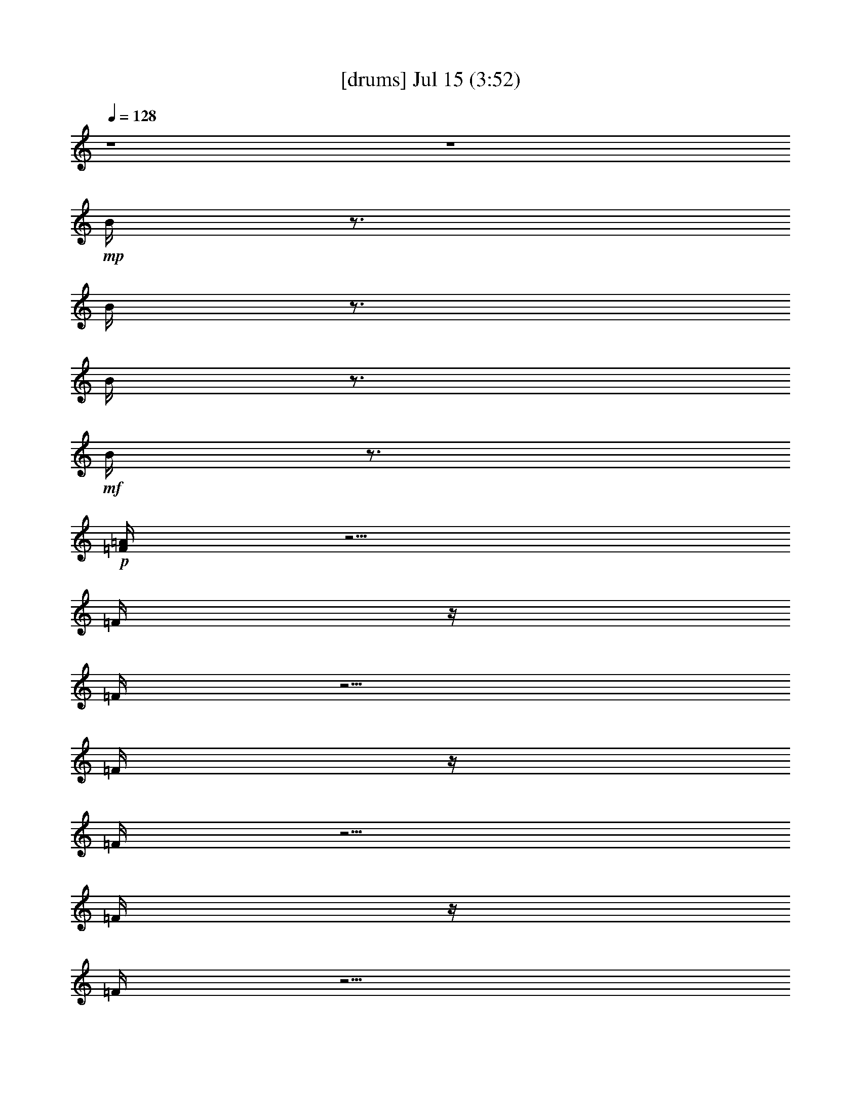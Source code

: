 %  
%  conversion by gongster54
%  http://fefeconv.mirar.org/?filter_user=gongster54&view=all
%  15 Jul 18:28
%  using Firefern's ABC converter
%  
%  Artist: 
%  Mood: unknown
%  
%  Playing multipart files:
%    /play <filename> <part> sync
%  example:
%  pippin does:  /play weargreen 2 sync
%  samwise does: /play weargreen 3 sync
%  pippin does:  /playstart
%  
%  If you want to play a solo piece, skip the sync and it will start without /playstart.
%  
%  
%  Recommended solo or ensemble configurations (instrument/file):
%  

X:1
T:  [drums] Jul 15 (3:52)
Z: Transcribed by Firefern's ABC sequencer
%  Transcribed for Lord of the Rings Online playing
%  Transpose: 0 (0 octaves)
%  Tempo factor: 100%
L: 1/4
K: C
Q: 1/4=128
z4 z4
+mp+ B/4
z3/4
B/4
z3/4
B/4
z3/4
+mf+ B/4
z3/4
+p+ [=F/4=A/4]
z5/4
=F/4
z/4
=F/4
z5/4
=F/4
z/4
=F/4
z5/4
=F/4
z/4
=F/4
z5/4
=F/4
z/4
=F/4
z5/4
=F/4
z/4
=F/4
z5/4
=F/4
z/4
=F/4
z5/4
=F/4
z/4
=F/4
z5/4
=F/4
z/4
[=F/4=A/4]
z5/4
=F/4
z/4
=F/4
z5/4
=F/4
z/4
=F/4
z5/4
=F/4
z/4
=F/4
z5/4
=F/4
z/4
=F/4
z5/4
=F/4
z/4
=F/4
z5/4
=F/4
z/4
=F/4
z5/4
=F/4
z/4
=F/4
z5/4
=F/4
z/4
+f+ [^c/4-=A/4]
^c/4
z/2
+ff+ =F/4
z/4
^c/4
z5/4
=F/4
z3/4
+f+ ^c/4
z3/4
+ff+ =F/4
z/4
^c/4
z5/4
=F/4
z3/4
+fff+ ^c/4
z3/4
=F/4
z/4
+f+ ^c/4
z5/4
+fff+ =F/4
z3/4
+ff+ ^c/4
z3/4
=F/4
z/4
^c/4
z5/4
=F/4
z/4
+f+ ^c/4
z/4
+ff+ ^c/4
z3/4
=F/4
z/4
^c/4
z5/4
=F/4
z/4
+f+ ^c/4
z/4
+ff+ ^c/4
z3/4
=F/4
z/4
^c/4
z5/4
+fff+ =F/4
z/4
+f+ ^c/4
z/4
+fff+ ^c/4
z3/4
+ff+ =F/4
z7/4
+fff+ =F/4
z7/4
=F/4
z11/4
+f+ [^c/4B/4=A/4]
z/4
+p+ B/4
z/4
+ff+ [=F/4B/4]
z/4
[^c/4B/4]
z/4
+mp+ B/4
z/4
B/4
z/4
+ff+ [=F/4B/4]
z/4
+mp+ [^c/4B/4]
z/4
+f+ [^c/4B/4]
z/4
+mp+ B/4
z/4
+fff+ [=F/4B/4]
z/4
+ff+ [^c/4B/4]
z/4
+p+ B/4
z/4
+mp+ B/4
z/4
+ff+ [=F/4B/4]
z/4
+p+ B/4
z/4
+ff+ [^c/4B/4]
z/4
+mp+ B/4
z/4
+ff+ [=F/4B/4]
z/4
+f+ [^c/4B/4]
z/4
+p+ B/4
z/4
+mp+ B/4
z/4
+ff+ [=F/4B/4]
z/4
+mf+ [^c/4B/4]
z/4
+f+ [^c/4B/4]
z/4
+mp+ B/4
z/4
+ff+ [=F/4B/4]
z/4
[^c/4B/4]
z/4
+mp+ B/4
z/4
+mf+ B/4
z/4
+fff+ [=F/4B/4]
z3/4
+ff+ [^c/4-B/4]
^c/4
+mf+ B/4
z/4
+ff+ [=F/4B/4]
z/4
[^c/4B/4]
z/4
+p+ B/4
z/4
+mp+ B/4
z/4
+ff+ [=F/4B/4]
z/4
+mf+ [^c/4B/4]
z/4
+f+ [^c/4B/4]
z/4
+mp+ B/4
z/4
+fff+ [=F/4B/4]
z/4
+ff+ [^c/4B/4]
z/4
+mp+ B/4
z/4
B/4
z/4
+ff+ [=F/4B/4]
z/4
+f+ [^c/4B/4]
z4 z15/4
+mp+ ^c/4
z/4
+ff+ [^c/4=A/4]
z3/4
+fff+ =F/4
z/4
+ff+ ^c/4
z5/4
+fff+ =F/4
z/4
+mp+ ^c/4
z/4
+ff+ ^c/4
z3/4
=F/4
z/4
^c/4
z5/4
+fff+ =F/4
z3/4
+ff+ ^c/4
z3/4
+fff+ =F/4
z/4
+ff+ ^c/4
z5/4
+fff+ =F/4
z/4
+mp+ ^c/4
z/4
+ff+ ^c/4
z3/4
+fff+ =F/4
z/4
+ff+ ^c/4
z5/4
+fff+ =F/4
z3/4
+ff+ ^c/4
z3/4
=F/4
z/4
^c/4
z5/4
+fff+ =F/4
z/4
+mf+ ^c/4
z/4
+fff+ ^c/4
z3/4
=F/4
z/4
+ff+ ^c/4
z5/4
+fff+ =F/4
z/4
+mf+ ^c/4
z/4
+fff+ ^c/4
z3/4
=F/4
z/4
^c/4
z5/4
=F/4
z/4
+f+ ^c/4
z/4
+ff+ ^c/4
z15/4
[^c/4B/4=A/4]
z/4
+p+ B/4
z/4
+ff+ [=F/4B/4]
z/4
[^c/4B/4]
z/4
+mp+ B/4
z/4
B/4
z/4
+ff+ [=F/4B/4]
z/4
+mp+ B/4
z/4
+f+ [^c/4B/4]
z/4
+p+ B/4
z/4
+fff+ [=F/4B/4]
z/4
+ff+ [^c/4B/4]
z/4
+mp+ B/4
z/4
B/4
z/4
+ff+ [=F/4B/4]
z/4
+mf+ [^c/4B/4]
z/4
+ff+ [^c/4B/4]
z/4
+mp+ B/4
z/4
+ff+ [=F/4B/4]
z/4
[^c/4B/4]
z/4
+mp+ B/4
z/4
B/4
z/4
+fff+ [=F/4B/4]
z/4
+p+ B/4
z/4
+f+ [^c/4B/4]
z/4
+mp+ B/4
z/4
+ff+ [=F/4B/4]
z/4
[^c/4B/4]
z/4
+mp+ B/4
z3/4
+ff+ [=F/4B/4]
z/4
^c/4
z/4
[^c/4B/4]
z/4
+mp+ B/4
z/4
+ff+ [=F/4B/4]
z/4
[^c/4B/4]
z/4
+p+ B/4
z/4
+mp+ B/4
z/4
+fff+ [=F/4B/4]
z/4
+f+ [^c/4B/4]
z/4
[^c/4B/4]
z/4
+p+ B/4
z/4
+ff+ [=F/4B/4]
z/4
[^c/4B/4]
z/4
+mp+ B/4
z/4
B/4
z/4
+fff+ [=F/4B/4]
z/4
+p+ B/4
z/4
+ff+ [^c/4B/4]
z/4
+mp+ B/4
z/4
+ff+ [=F/4B/4]
z/4
+fff+ [^c/4B/4]
z/4
+mp+ B/4
z/4
+p+ B/4
z/4
+ff+ [=F/4B/4]
z/4
[^c/4B/4]
z/4
[=F/4B/4]
z3/4
+fff+ [=F/4B/4]
z/4
+p+ =F/4
+mp+ =F/4
+mf+ =F/4
z/4
=F/4
z/2
+fff+ =F/4
z/2
+f+ [^c/4-=A/4]
^c/4
z/2
+ff+ =F/4
z/4
^c/4
z5/4
=F/4
z3/4
+f+ ^c/4
z3/4
+ff+ =F/4
z/4
^c/4
z5/4
=F/4
z3/4
+fff+ ^c/4
z3/4
=F/4
z/4
+f+ ^c/4
z5/4
+fff+ =F/4
z3/4
+ff+ ^c/4
z3/4
=F/4
z/4
^c/4
z5/4
=F/4
z/4
+f+ ^c/4
z/4
+ff+ ^c/4
z3/4
=F/4
z/4
^c/4
z5/4
=F/4
z/4
+f+ ^c/4
z/4
+ff+ ^c/4
z3/4
=F/4
z/4
^c/4
z5/4
+fff+ =F/4
z/4
+f+ ^c/4
z/4
+fff+ ^c/4
z3/4
+ff+ =F/4
z7/4
+fff+ =F/4
z7/4
=F/4
z11/4
+f+ [^c/4B/4=A/4]
z/4
+p+ B/4
z/4
+ff+ [=F/4B/4]
z/4
[^c/4B/4]
z/4
+mp+ B/4
z/4
B/4
z/4
+ff+ [=F/4B/4]
z/4
+mp+ [^c/4B/4]
z/4
+f+ [^c/4B/4]
z/4
+mp+ B/4
z/4
+fff+ [=F/4B/4]
z/4
+ff+ [^c/4B/4]
z/4
+p+ B/4
z/4
+mp+ B/4
z/4
+ff+ [=F/4B/4]
z/4
+p+ B/4
z/4
+ff+ [^c/4B/4]
z/4
+mp+ B/4
z/4
+ff+ [=F/4B/4]
z/4
+f+ [^c/4B/4]
z/4
+p+ B/4
z/4
+mp+ B/4
z/4
+ff+ [=F/4B/4]
z/4
+mf+ [^c/4B/4]
z/4
+f+ [^c/4B/4]
z/4
+mp+ B/4
z/4
+ff+ [=F/4B/4]
z/4
[^c/4B/4]
z/4
+mp+ B/4
z/4
+mf+ B/4
z/4
+fff+ [=F/4B/4]
z3/4
+ff+ [^c/4-B/4]
^c/4
+mf+ B/4
z/4
+ff+ [=F/4B/4]
z/4
[^c/4B/4]
z/4
+p+ B/4
z/4
+mp+ B/4
z/4
+ff+ [=F/4B/4]
z/4
+mf+ [^c/4B/4]
z/4
+f+ [^c/4B/4]
z/4
+mp+ B/4
z/4
+fff+ [=F/4B/4]
z/4
+ff+ [^c/4B/4]
z/4
+mp+ B/4
z/4
B/4
z/4
+ff+ [=F/4B/4]
z/4
+f+ [^c/4B/4]
z4 z15/4
+mp+ ^c/4
z/4
+ff+ [^c/4=A/4]
z3/4
+fff+ =F/4
z/4
+ff+ ^c/4
z5/4
+fff+ =F/4
z/4
+mp+ ^c/4
z/4
+ff+ ^c/4
z3/4
=F/4
z/4
^c/4
z5/4
+fff+ =F/4
z3/4
+ff+ ^c/4
z3/4
+fff+ =F/4
z/4
+ff+ ^c/4
z5/4
+fff+ =F/4
z/4
+mp+ ^c/4
z/4
+ff+ ^c/4
z3/4
+fff+ =F/4
z/4
+ff+ ^c/4
z5/4
+fff+ =F/4
z3/4
+ff+ ^c/4
z3/4
=F/4
z/4
^c/4
z5/4
+fff+ =F/4
z/4
+mf+ ^c/4
z/4
+fff+ ^c/4
z3/4
=F/4
z/4
+ff+ ^c/4
z5/4
+fff+ =F/4
z/4
+mf+ ^c/4
z/4
+fff+ ^c/4
z3/4
=F/4
z/4
^c/4
z5/4
=F/4
z/4
+f+ ^c/4
z/4
+ff+ ^c/4
z15/4
[^c/4B/4=A/4]
z/4
+p+ B/4
z/4
+ff+ [=F/4B/4]
z/4
[^c/4B/4]
z/4
+mp+ B/4
z/4
B/4
z/4
+ff+ [=F/4B/4]
z/4
+mp+ B/4
z/4
+f+ [^c/4B/4]
z/4
+p+ B/4
z/4
+fff+ [=F/4B/4]
z/4
+ff+ [^c/4B/4]
z/4
+mp+ B/4
z/4
B/4
z/4
+ff+ [=F/4B/4]
z/4
+mf+ [^c/4B/4]
z/4
+ff+ [^c/4B/4]
z/4
+mp+ B/4
z/4
+ff+ [=F/4B/4]
z/4
[^c/4B/4]
z/4
+mp+ B/4
z/4
B/4
z/4
+fff+ [=F/4B/4]
z/4
+p+ B/4
z/4
+f+ [^c/4B/4]
z/4
+mp+ B/4
z/4
+ff+ [=F/4B/4]
z/4
[^c/4B/4]
z/4
+mp+ B/4
z3/4
+ff+ [=F/4B/4]
z/4
^c/4
z/4
[^c/4B/4]
z/4
+mp+ B/4
z/4
+ff+ [=F/4B/4]
z/4
[^c/4B/4]
z/4
+p+ B/4
z/4
+mp+ B/4
z/4
+fff+ [=F/4B/4]
z/4
+f+ [^c/4B/4]
z/4
[^c/4B/4]
z/4
+p+ B/4
z/4
+ff+ [=F/4B/4]
z/4
[^c/4B/4]
z/4
+mp+ B/4
z/4
B/4
z/4
+fff+ [=F/4B/4]
z/4
+p+ B/4
z/4
+ff+ [^c/4B/4]
z/4
+mp+ B/4
z/4
+ff+ [=F/4B/4]
z/4
+fff+ [^c/4B/4]
z/4
+mp+ B/4
z/4
+p+ B/4
z/4
+ff+ [=F/4B/4]
z/4
[^c/4B/4]
z/4
[=F/4B/4]
z3/4
+fff+ [=F/4B/4]
z/4
+p+ =F/4
+mp+ =F/4
+mf+ =F/4
z/4
=F/4
z/2
+fff+ =F/4
z/2
+f+ [^c/4-=A/4]
^c/4
z/2
+ff+ =F/4
z/4
^c/4
z5/4
=F/4
z3/4
+f+ ^c/4
z3/4
+ff+ =F/4
z/4
^c/4
z5/4
=F/4
z3/4
+fff+ ^c/4
z3/4
=F/4
z/4
+f+ ^c/4
z5/4
+fff+ =F/4
z3/4
+ff+ ^c/4
z3/4
=F/4
z/4
^c/4
z5/4
=F/4
z/4
+f+ ^c/4
z/4
+ff+ ^c/4
z3/4
=F/4
z/4
^c/4
z5/4
=F/4
z/4
+f+ ^c/4
z/4
+ff+ ^c/4
z3/4
=F/4
z/4
^c/4
z5/4
+fff+ =F/4
z/4
+f+ ^c/4
z/4
+fff+ ^c/4
z3/4
+ff+ =F/4
z7/4
+fff+ =F/4
z7/4
=F/4
z11/4
+mp+ B/4
z/4
+p+ B/4
z/4
+ff+ [=F/4B/4]
z/4
+mp+ B/4
z/4
B/4
z/4
B/4
z/4
+ff+ [=F/4B/4]
z/4
+mp+ B/4
z/4
B/4
z/4
B/4
z/4
+fff+ [=F/4B/4]
z/4
+mp+ B/4
z/4
+p+ B/4
z/4
+mp+ B/4
z/4
+ff+ [=F/4B/4]
z/4
+p+ B/4
z/4
+fff+ [^c/4-B/4]
^c/4
+mp+ B/4
z/4
+ff+ [=F/4B/4]
z/4
+mp+ B/4
z/4
+p+ B/4
z/4
+mp+ B/4
z/4
+ff+ [=F/4B/4]
z/4
+mp+ B/4
z/4
B/4
z/4
B/4
z/4
+ff+ [=F/4B/4]
z/4
+mp+ B/4
z/4
B/4
z/4
+mf+ B/4
z/4
+fff+ [=F/4B/4]
z3/4
+ff+ [^c/4-B/4]
^c/4
+mf+ B/4
z/4
+ff+ [=F/4B/4]
z/4
[^c/4B/4]
z/4
+p+ B/4
z/4
+mp+ B/4
z/4
+ff+ [=F/4B/4]
z/4
+mf+ [^c/4B/4]
z/4
+f+ [^c/4B/4]
z/4
+mp+ B/4
z/4
+fff+ [=F/4B/4]
z/4
+ff+ [^c/4B/4]
z/4
+mp+ B/4
z/4
B/4
z/4
+ff+ [=F/4B/4]
z/4
+f+ [^c/4B/4]
z4 z15/4
+mp+ ^c/4
z/4
+ff+ [^c/4=A/4]
z3/4
+fff+ =F/4
z/4
+ff+ ^c/4
z5/4
+fff+ =F/4
z/4
+mp+ ^c/4
z/4
+ff+ ^c/4
z3/4
=F/4
z/4
^c/4
z5/4
+fff+ =F/4
z3/4
+ff+ ^c/4
z3/4
+fff+ =F/4
z/4
+ff+ ^c/4
z5/4
+fff+ =F/4
z/4
+mp+ ^c/4
z/4
+ff+ ^c/4
z3/4
+fff+ =F/4
z/4
+ff+ ^c/4
z5/4
+fff+ =F/4
z3/4
+ff+ ^c/4
z3/4
=F/4
z/4
^c/4
z5/4
+fff+ =F/4
z/4
+mf+ ^c/4
z/4
+fff+ ^c/4
z3/4
=F/4
z/4
+ff+ ^c/4
z5/4
+fff+ =F/4
z/4
+mf+ ^c/4
z/4
+fff+ ^c/4
z3/4
=F/4
z/4
^c/4
z5/4
=F/4
z/4
+f+ ^c/4
z/4
+ff+ ^c/4
z15/4
[^c/4B/4=A/4]
z/4
+p+ B/4
z/4
+ff+ [=F/4B/4]
z/4
[^c/4B/4]
z/4
+mp+ B/4
z/4
B/4
z/4
+ff+ [=F/4B/4]
z/4
+mp+ B/4
z/4
+f+ [^c/4B/4]
z/4
+p+ B/4
z/4
+fff+ [=F/4B/4]
z/4
+ff+ [^c/4B/4]
z/4
+mp+ B/4
z/4
B/4
z/4
+ff+ [=F/4B/4]
z/4
+mf+ [^c/4B/4]
z/4
+ff+ [^c/4B/4]
z/4
+mp+ B/4
z/4
+ff+ [=F/4B/4]
z/4
[^c/4B/4]
z/4
+mp+ B/4
z/4
B/4
z/4
+fff+ [=F/4B/4]
z/4
+p+ B/4
z/4
+f+ [^c/4B/4]
z/4
+mp+ B/4
z/4
+ff+ [=F/4B/4]
z/4
[^c/4B/4]
z/4
+mp+ B/4
z3/4
+ff+ [=F/4B/4]
z/4
^c/4
z/4
[^c/4B/4]
z/4
+mp+ B/4
z/4
+ff+ [=F/4B/4]
z/4
[^c/4B/4]
z/4
+p+ B/4
z/4
+mp+ B/4
z/4
+fff+ [=F/4B/4]
z/4
+f+ [^c/4B/4]
z/4
[^c/4B/4]
z/4
+p+ B/4
z/4
+ff+ [=F/4B/4]
z/4
[^c/4B/4]
z/4
+mp+ B/4
z/4
B/4
z/4
+fff+ [=F/4B/4]
z/4
+p+ B/4
z/4
+ff+ [^c/4B/4]
z/4
+mp+ B/4
z/4
+ff+ [=F/4B/4]
z/4
+fff+ [^c/4B/4]
z/4
+mp+ B/4
z/4
+p+ B/4
z/4
+ff+ [=F/4B/4]
z/4
[^c/4B/4]
z/4
[=F/4B/4]
z3/4
+fff+ [=F/4B/4]
z/4
+p+ =F/4
+mp+ =F/4
+mf+ =F/4
z/4
=F/4
z/2
+fff+ =F/4
z/2
+f+ [^c/4-=A/4]
^c/4
z/2
+ff+ =F/4
z/4
^c/4
z5/4
=F/4
z3/4
+f+ ^c/4
z3/4
+ff+ =F/4
z/4
^c/4
z5/4
=F/4
z3/4
+fff+ ^c/4
z3/4
=F/4
z/4
+f+ ^c/4
z5/4
+fff+ =F/4
z3/4
+ff+ ^c/4
z3/4
=F/4
z/4
^c/4
z5/4
=F/4
z/4
+f+ ^c/4
z/4
+ff+ ^c/4
z3/4
=F/4
z/4
^c/4
z5/4
=F/4
z/4
+f+ ^c/4
z/4
+ff+ ^c/4
z3/4
=F/4
z/4
^c/4
z5/4
+fff+ =F/4
z/4
+f+ ^c/4
z/4
+fff+ ^c/4
z3/4
+ff+ =F/4
z7/4
+fff+ =F/4
z7/4
=F/4
z11/4
+ff+ [^c/4=A/4]
z5/4
^c/4
z9/4
+f+ ^c/4
z5/4
^c/4
z9/4
+ff+ ^c/4
z5/4
+f+ ^c/4
z9/4
+ff+ ^c/4
z5/4
^c/4
z9/4
+fff+ ^c/4
z3/4
=F/4
z/4
+ff+ ^c/4
z5/4
=F/4
z/4
+f+ ^c/4
z/4
+ff+ ^c/4
z3/4
+fff+ =F/4
z/4
+ff+ ^c/4
z5/4
=F/4
z3/4
^c/4
z3/4
+fff+ =F/4
z/4
+f+ ^c/4
z5/4
+fff+ =F/4
z3/4
+f+ ^c/4
z3/4
+fff+ =F/2
+ff+ ^c/4
z5/4
+fff+ =F/4
z/4
+mf+ ^c/4
z/4
+ff+ [^c/4=A/4]


X:2
T:  [theorbo] Jul 15 (3:52)
Z: Transcribed by Firefern's ABC sequencer
%  Transcribed for Lord of the Rings Online playing
%  Transpose: 0 (0 octaves)
%  Tempo factor: 100%
L: 1/4
K: C
Q: 1/4=128
z4 z4 z4
+f+ ^D
+mf+ ^D,3/2
z4 z4 z4 z3/2
^D-
[^D,/4-^D/4]
+mp+ ^D,
z4 z4 z4 z/4
+p+ ^D,/4
^D,/4
^D,/4
+mp+ ^D,/4
+mf+ ^D,/4
^D,/4
+f+ ^D,
z4 z4 z4 z3
+mf+ ^D
+f+ ^D,5/4
z4 z4 z4 z/4
+pp+ ^D,/4
+p+ ^D,/4
+mp+ ^D,/4
^D,/4
+mf+ ^D,/4
+f+ ^D,/4
^D,
z4 z4 z4 z5/2
+mp+ ^D/2-
+mf+ [^D,/4-^D/4]
^D,
z4 z4 z4 z3/2
+mp+ ^D,/4
+p+ ^D,/4
^D,/4
+mf+ ^D,/4
+f+ ^D,/4
^D,
z4 z4 z4 z5/2
+mp+ ^D/2
+f+ ^D,
z4 z4 z4 z3/2
+p+ ^D,/4
^D,/4
+mf+ ^D,/4
+mp+ ^D,/4
+mf+ ^D,/4
+f+ ^D,/4
^D,3/4
z4 z4 z4 z11/4
+mf+ ^D/2
+f+ ^D,
z4 z4 z4 z3/2
+pp+ ^D,/4
+p+ ^D,/4
^D,/4
+mp+ ^D,/4
+mf+ ^D,/4
+f+ ^D,/4
^D,
z4 z4 z4 z3
+mf+ ^D
+f+ ^D,5/4
z4 z4 z4 z/4
+pp+ ^D,/4
+p+ ^D,/4
+mp+ ^D,/4
^D,/4
+mf+ ^D,/4
+f+ ^D,/4
^D,
z4 z4 z4 z5/2
+mp+ ^D/2-
+mf+ [^D,/4-^D/4]
^D,
z4 z4 z4 z3/2
+mp+ ^D,/4
+p+ ^D,/4
^D,/4
+mf+ ^D,/4
+f+ ^D,/4
^D,
z4 z4 z4 z5/2
+mp+ ^D/2
+f+ ^D,
z4 z4 z4 z3/2
+p+ ^D,/4
^D,/4
+mf+ ^D,/4
+mp+ ^D,/4
+mf+ ^D,/4
+f+ ^D,/4
^D,3/4
z4 z4 z4 z11/4
+mf+ ^D/2
+f+ ^D,
z4 z4 z4 z3/2
+pp+ ^D,/4
+p+ ^D,/4
^D,/4
+mp+ ^D,/4
+mf+ ^D,/4
+f+ ^D,/4
^D,
z4 z4 z4 z3
+mf+ ^D
+f+ ^D,5/4
z4 z4 z4 z/4
+pp+ ^D,/4
+p+ ^D,/4
+mp+ ^D,/4
^D,/4
+mf+ ^D,/4
+f+ ^D,/4
^D,
z4 z4 z4 z5/2
+mp+ ^D/2-
+mf+ [^D,/4-^D/4]
^D,
z4 z4 z4 z3/2
+mp+ ^D,/4
+p+ ^D,/4
^D,/4
+mf+ ^D,/4
+f+ ^D,/4
^D,
z4 z4 z4 z5/2
+mp+ ^D/2
+f+ ^D,
z4 z4 z4 z3/2
+p+ ^D,/4
^D,/4
+mf+ ^D,/4
+mp+ ^D,/4
+mf+ ^D,/4
+f+ ^D,/4
^D,3/4
z4 z4 z4 z11/4
+mf+ ^D/2
+f+ ^D,
z4 z4 z4 z3/2
+pp+ ^D,/4
+p+ ^D,/4
^D,/4
+mp+ ^D,/4
+mf+ ^D,/4
+f+ ^D,/4
^D,
z4 z4 z4 z3
+mf+ ^D
+f+ ^D,5/4
z4 z4 z4 z/4
+pp+ ^D,/4
+p+ ^D,/4
+mp+ ^D,/4
^D,/4
+mf+ ^D,/4
+f+ ^D,/4
^D,
z4 z4 z4 z5/2
+mp+ ^D/2-
+mf+ [^D,/4-^D/4]
^D,
z4 z4 z4 z3/2
+mp+ ^D,/4
+p+ ^D,/4
^D,/4
+mf+ ^D,/4
+f+ ^D,/4
^D,5/2


X:3
T:  [clarinet] Jul 15 (3:52)
Z: Transcribed by Firefern's ABC sequencer
%  Transcribed for Lord of the Rings Online playing
%  Transpose: 0 (0 octaves)
%  Tempo factor: 100%
L: 1/4
K: C
Q: 1/4=128
z4 z4 z5/2
+ff+ ^D,/4-
[^D,/4-^f/4-]
[^D,-^d-^f-^a-]
[^D,3/4-^D3/4^d3/4-^f3/4-^a3/4-]
[^D,3/4-^d3/4-^f3/4-^a3/4-]
[^D,/2^A/2-^d/2^f/2^a/2]
+p+ ^A/4
z3/4
B/2
z/2
^A3/4
z3/4
^G3/4
z3/4
^F/2
z/2
^D3/4
z3/4
^A3/4
z3/4
B/2
z/2
^A/2
z
^G/2
z
^F/2
z/2
^d3/4
z3/4
^A3/4
z3/4
B/2
z/2
^A3/4
z3/4
^G3/4
z3/4
^F/2
z/2
^D/2
z
^A3/4
z3/4
B/2
z/2
^A3/4
z3/4
^G3/4
z3/4
^F3/4
z4 z4 z4 z4 z4 z4 z4 z4 z/4
+pp+ ^D,/2
z
^D,/2
^A,/2
z
^A,/4
z/4
^G,/2
z
^G,/4
z/4
+p+ ^F,/2
z/2
+pp+ =F,/2
z/2
+p+ ^D,/2
z
+pp+ ^D,/2
^A,/2
z
^A,/4
z/4
^G,/2
z
^G,/4
z/4
^F,/2
z/2
=F,/2
z/2
^D,3/4
z3/4
^D,/4
z/4
^A,3/4
z3/4
^A,/4
z/4
^G,3/4
z3/4
^G,/4
z/4
+p+ ^F,/2
z/2
+pp+ =F,/2
z/2
^D,/2
z
^D,/4
z/4
^A,/2
z
^A,/2
^G,/2
z
^G,/4
z/4
^F,/2
z/2
=F,/2
z/2
^D,3/4
z3/4
^D,/4
z/4
^A,/2
z
^A,/2
^G,3/4
z3/4
^G,/2
^F,/2
z/2
=F,/2
z/2
+p+ ^D,/2
z
+pp+ ^D,/2
^A,/2
z
^A,/2
^G,3/4
z3/4
^G,/2
^F,/2
z/2
=F,/2
z/2
+p+ ^D,/2
z
+pp+ ^D,/2
^A,3/4
z3/4
^A,/2
^G,/2
z
^G,/2
+p+ ^F,/2
z/2
+pp+ =F,/2
z/2
+p+ ^D,/2
z
+pp+ ^D,/2
^A,/2
z
^A,/2
^G,/2
z
^G,/2
+p+ ^F,/2
z/2
=F,/2
z4 z4 z4 z4 z4 z4 z4 z4 z4 z4 z4 z4 z4 z4 z4 z4 z/2
+pp+ [^D,/2^D/2-]
^D/4
z3/4
[^D,/2^A/2-]
[^A,/4-^A/4]
^A,/4
z/2
B/2
^A,/4
z/4
[^G,/2^A/2-]
^A/4
z3/4
[^G,/4^G/4-]
^G/4-
+p+ [^F,/4-^G/4]
^F,/4
z/2
+pp+ [=F,/2^F/2]
z/2
+p+ [^D,/2^D/2-]
+pp+ ^D/4
z3/4
[^D,/2^A/2-]
[^A,/4-^A/4]
^A,/4
z/2
B/2
^A,/4
z/4
[^G,/2^A/2-]
^A/4
z3/4
[^G,/4^G/4-]
^G/4-
[^F,/2^G/2]
z/2
[=F,/2^F/2]
z/2
[^D,3/4^D3/4]
z3/4
[^D,/4^A/4-]
^A/4-
[^A,/2-^A/2]
^A,/4
z/4
B/2
^A,/4
z/4
[^G,3/4^A3/4-]
^A/4
z/2
[^G,/4^G/4-]
^G/4-
+p+ [^F,/2^G/2]
z/2
+pp+ [=F,/2^F/2]
z/2
[^D,/2^D/2-]
^D/4
z3/4
[^D,/4^A/4-]
^A/4-
[^A,/2^A/2]
z/2
B/2
^A,/2
[^G,/2^A/2-]
^A/2
z/2
[^G,/4^G/4-]
^G/4-
[^F,/2^G/2]
z/2
[=F,/2^F/2]
z/2
^D,3/4
z3/4
^D,/4
z/4
^A,/2
z
^A,/2
^G,3/4
z3/4
^G,/2
^F,/2
z/2
=F,/2
z/2
+p+ ^D,/2
z
+pp+ ^D,/2
^A,/2
z
^A,/2
^G,3/4
z3/4
^G,/2
^F,/2
z/2
=F,/2
z/2
+p+ ^D,/2
z
+pp+ ^D,/2
^A,3/4
z3/4
^A,/2
^G,/2
z
^G,/2
+p+ ^F,/2
z/2
+pp+ =F,/2
z/2
+p+ ^D,/2
z
+pp+ ^D,/2
^A,/2
z
^A,/2
^G,/2
z
^G,/2
+p+ ^F,/2
z/2
=F,/2
z4 z4 z4 z4 z4 z4 z4 z4 z4 z4 z4 z4 z4 z4 z4 z4 z/2
+pp+ ^D,/2
z
^D,/2
^A,/2
z
^A,/4
z/4
^G,/2
z
^G,/4
z/4
+p+ ^F,/2
z/2
+pp+ =F,/2
z/2
+p+ ^D,/2
z
+pp+ ^D,/2
^A,/2
z
^A,/4
z/4
^G,/2
z
^G,/4
z/4
^F,/2
z/2
=F,/2
z/2
^D,3/4
z3/4
^D,/4
z/4
^A,3/4
z3/4
^A,/4
z/4
^G,3/4
z3/4
^G,/4
z/4
+p+ ^F,/2
z/2
+pp+ =F,/2
z/2
^D,/2
z
^D,/4
z/4
^A,/2
z
^A,/2
^G,/2
z
^G,/4
z/4
^F,/2
z/2
=F,/2
z/2
^D,/4
z5/4
^D,/4
z/4
^A,/2
z
^A,/2
^G,3/4
z3/4
^G,/2
^F,/2
z/2
=F,/2
z/2
+p+ ^D,/2
z
+pp+ ^D,/2
^A,/2
z
^A,/2
^G,3/4
z3/4
^G,/2
^F,/2
z/2
=F,/2
z/2
+p+ ^D,/2
z
+pp+ ^D,/2
^A,3/4
z3/4
^A,/2
^G,/2
z
^G,/2
+p+ ^F,/2
z/2
+pp+ =F,/2
z/2
+p+ ^D,/2
z
+pp+ ^D,/2
^A,/2
z
^A,/2
^G,/2
z
^G,/2
+p+ ^F,/2
z/2
=F,/2
z4 z4 z4 z4 z4 z4 z4 z4 z4 z4 z4 z4 z4 z4 z4 z4 z/2
+pp+ ^D,/2
z
^D,/2
^A,/2
z
^A,/4
z/4
^G,/2
z
^G,/4
z/4
+p+ ^F,/2
z/2
+pp+ =F,/2
z/2
+p+ ^D,/2
z
+pp+ ^D,/2
^A,/2
z
^A,/4
z/4
^G,/2
z
^G,/4
z/4
^F,/2
z/2
=F,/2
z/2
^D,3/4
z3/4
^D,/4
z/4
^A,3/4
z3/4
^A,/4
z/4
^G,3/4
z3/4
^G,/4
z/4
+p+ ^F,/2
z/2
+pp+ =F,/2
z/2
^D,/2
z
^D,/4
z/4
^A,/2
z
^A,/2
^G,/2
z
^G,/4
z/4
^F,/2
z/2
=F,/2


X:4
T:  [bagpipe] Jul 15 (3:52)
Z: Transcribed by Firefern's ABC sequencer
%  Transcribed for Lord of the Rings Online playing
%  Transpose: 0 (0 octaves)
%  Tempo factor: 100%
L: 1/4
K: C
Q: 1/4=128
z4 z4 z4 z4 z4 z4 z4 z4 z4 z4 z4 z4 z4 z4 z4 z4 z4 z4 z4 z4 z4 z4 z4 z4 z4 z4 z4 z4 z4 z4 z4 z4 z4 z4 z4 z4 z4 z4 z4 z4 z4 z4 z4
+p+ ^d/4
z/4
^d/4
z/4
^d/4
z/4
^d/4
z/4
^d/4
z3/4
^d/4
z3/4
^d/4
z3/4
^d/4
z/4
^d/4
z/4
^d/4
z13/4
^d/4
z/4
^d/4
z3/4
^d/4
z/4
^d/4
z/4
^d/4
z/4
^d/4
z/4
^d/4
z3/4
^d/4
z9/4
^f/4
z/4
^f/4
z/4
^d/4
z/4
^f/4
z9/4
^f/4
z/4
^f/4
z/4
^d/4
z/4
^f/4
z3/4
^A/4
z/4
^A/4
^A/4
[^f/4^a/4]
z3/4
[^d/4^f/4]
z3/4
[B/4=f/4]
z3/4
[^A/4^d/4]
z3/4
[^G/4B/4]
z3/4
[^F/4^A/4]
z3/4
[=F/4^G/4]
z3/4
[^D/4^F/4^d/4]
z/4
^d/4
z/4
^d/4
z/4
^d/4
z/4
^d/4
z3/4
^d/4
z3/4
^d/4
z/4
^d/4
z/4
^d/4
z/4
^d/4
z/4
^d/4
z3/4
^d/4
z3/4
^d/4
z5/4
^d/4
z/4
^d/4
z/4
^d/4
z/4
^d/4
z/4
^d/4
z/4
^d/4
z/4
^d/4
z/4
^d/4
z/4
^d/4
z/4
^d/4
z/4
^d/4
z/4
^d/4
z9/4
^f/4
z/4
^f/4
z/4
^d/4
z/4
^f/4
z9/4
^f/4
z/4
^f/4
z/4
^d/4
z/4
^f/4
z/4
^A/4
z/4
^A/4
^A/4
^A/4
z/4
[^f/4^a/4]
z3/4
[^d/4^f/4]
z3/4
[B/4=f/4]
z3/4
[^A/4^d/4]
z3/4
[^G/4B/4]
z3/4
[^F/4^A/4]
z3/4
[=F/4^G/4]
z4 z4 z4 z4 z4 z4 z4 z4 z4 z4 z4 z4 z4 z4 z4 z4 z7/4
+mp+ ^d/4
z/4
^d/4
z/4
^d/4
z/4
^d/4
z/4
^d/4
z3/4
^d/4
z3/4
^d/4
z/4
^d/4
z/4
^d/4
z3/4
^d/4
z13/4
^d/4
z/4
^d/4
z3/4
^d/4
z/4
^d/4
z/4
^d/4
z/4
^d/4
z/4
^d/4
z3/4
^d/4
z9/4
^f/4
z/4
^f/4
z/4
^d/4
z/4
^f/4
z9/4
^f/4
z/4
^f/4
z/4
^d/4
z/4
^f/4
z3/4
^A/4
z/4
^A/4
^A/4
[^f/4^a/4]
z3/4
[^d/4^f/4]
z3/4
[B/4=f/4]
z3/4
[^A/4^d/4]
z3/4
[^G/4B/4]
z3/4
[^F/4^A/4]
z3/4
[=F/4^G/4]
z3/4
[^D/4^F/4^d/4]
z/4
^d/4
z/4
^d/4
z/4
^d/4
z/4
^d/4
z3/4
^d/4
z3/4
^d/4
z/4
^d/4
z/4
^d/4
z/4
^d/4
z/4
^d/4
z3/4
^d/4
z3/4
^d/4
z5/4
^d/4
z/4
^d/4
z/4
^d/4
z/4
^d/4
z3/4
^d/4
z/4
^d/4
z/4
^d/4
z/4
^d/4
z/4
^d/4
z/4
^d/4
z/4
^d/4
z/4
^d/4
z7/4
^f/4
z/4
^f/4
z/4
^d/4
z/4
^f/4
z9/4
^f/4
z/4
^f/4
z/4
^d/4
z/4
^f/4
z/4
^A/4
z/4
^A/4
^A/4
^A/4
z/4
[^f/4^a/4]
z3/4
[^d/4^f/4]
z3/4
[B/4=f/4]
z3/4
[^A/4^d/4]
z3/4
[^G/4B/4]
z3/4
[^F/4^A/4]
z3/4
[=F/4^G/4]
z4 z4 z4 z4 z4 z4 z4 z4 z4 z4 z4 z4 z4 z4 z4 z4 z7/4
^d/4
z/4
^d/4
z/4
^d/4
z/4
^d/4
z/4
^d/4
z3/4
^d/4
z3/4
^d/4
z3/4
^d/4
z/4
^d/4
z/4
^d/4
z13/4
^d/4
z/4
^d/4
z/4
^d/4
z/4
^d/4
z/4
^d/4
z/4
^d/4
z/4
^d/4
z/4
^d/4
z3/4
^d/4
z9/4
^f/4
z/4
^f/4
z/4
^d/4
z/4
^f/4
z9/4
^f/4
z/4
^f/4
z/4
^d/4
z/4
^f/4
z3/4
^A/4
^A/4
^A/4
z/4
[^f/4^a/4]
z3/4
[^d/4^f/4]
z3/4
[B/4=f/4]
z3/4
[^A/4^d/4]
z3/4
[^G/4B/4]
z3/4
[^F/4^A/4]
z3/4
[=F/4^G/4]
z3/4
[^D/4^F/4^d/4]
z/4
^d/4
z/4
^d/4
z/4
^d/4
z/4
^d/4
z3/4
^d/4
z3/4
^d/4
z/4
^d/4
z/4
^d/4
z/4
^d/4
z/4
^d/4
z3/4
^d/4
z3/4
^d/4
z5/4
^d/4
z/4
^d/4
z/4
^d/4
z/4
^d/4
z/4
^d/4
z/4
^d/4
z/4
^d/4
z/4
^d/4
z/4
^d/4
z/4
^d/4
z/4
^d/4
z/4
^d/4
z9/4
^f/4
z/4
^f/4
z/4
^d/4
z/4
^f/4
z9/4
^f/4
z/4
^f/4
z/4
^d/4
z/4
^f/4
z/4
^A/4
z/4
^A/4
^A/4
^A/4
z/4
[^f/4^a/4]
z3/4
[^d/4^f/4]
z3/4
[B/4=f/4]
z3/4
[^A/4^d/4]
z3/4
[^G/4B/4]
z3/4
[^F/4^A/4]
z3/4
[=F/4^G/4]
z3/4
[^D/4^F/4]
z/4
[^D/4^A/4=f/4^a/4]


X:5
T:  [flute] Jul 15 (3:52)
Z: Transcribed by Firefern's ABC sequencer
%  Transcribed for Lord of the Rings Online playing
%  Transpose: 0 (0 octaves)
%  Tempo factor: 100%
L: 1/4
K: C
Q: 1/4=128
z4 z4 z4
+mp+ ^D/4
z/4
^D/4
z/4
^D/4
z/4
^A/4
z/4
^A/4
z/4
^A/4
z/4
B/4
z/4
^A/4
z/4
B/4
z/4
^A/4
z/4
^A/4
z/4
^G/4
z/4
^G/4
z/4
^G/4
z/4
^F/4
z/4
^F/4
z/4
^D/4
z/4
^D/4
z/4
^D/4
z/4
^G/4
z/4
^A/4
z/4
^A/4
z/4
B/4
z/4
^A/4
z/4
B/4
z/4
^A/4
z/4
^A/4
z/4
^G/4
z/4
^G/4
z/4
^G/4
z/4
^F/4
z/4
^F/4
z/4
^d/4
z/4
^d/4
z/4
^d/4
z/4
^g/4
z/4
^a/4
z/4
^a/4
z/4
b/4
z/4
^a/4
z/4
b/4
z/4
^a/4
z/4
^a/4
z/4
^g/4
z/4
^g/4
z/4
^g/4
z/4
^f/4
z/4
^f/4
z/4
^d/4
z/4
^d/4
z/4
^d/4
z/4
^a/4
z/4
^a/4
z/4
^a/4
z/4
b/4
z/4
^a/4
z/4
b/4
z/4
^a/4
z/4
^a/4
z/4
^g/4
z/4
^g/4
z/4
^g/4
z/4
^f/4
z/4
^f/4
z/4
^D/4
z/4
^D/4
z/4
^D/4
z/4
^A/4
z/4
^A/4
z/4
^A/4
z/4
B/4
z/4
^A/4
z/4
B/4
z/4
^A/4
z/4
^A/4
z/4
^G/4
z/4
^G/4
z/4
^G/4
z/4
^F/4
z/4
^F/4
z/4
^D/4
z/4
^D/4
z/4
^D/4
z/4
^G/4
z/4
^A/4
z/4
^A/4
z/4
B/4
z/4
^A/4
z/4
B/4
z/4
^A/4
z/4
^A/4
z/4
^G/4
z/4
^G/4
z/4
^G/4
z/4
^F/4
z/4
^F/4
z/4
^d/4
z/4
^d/4
z/4
^d/4
z/4
^g/4
z/4
^a/4
z/4
^a/4
z/4
b/4
z/4
^a/4
z/4
b/4
z/4
^a/4
z/4
^a/4
z/4
^g/4
z/4
^g/4
z/4
^g/4
z/4
^f/4
z/4
^f/4
z/4
^d/4
z/4
^d/4
z/4
^d/4
z/4
^a/4
z/4
^a/4
z/4
^a/4
z/4
b/4
z/4
^a/4
z/4
b/4
z/4
^a/4
z/4
^a/4
z/4
^g/4
z/4
^g/4
z/4
^g/4
z/4
^f/4
z/4
^f/4
z/4
^D/4
z/4
^D/4
z/4
^D/4
z/4
^A/4
z/4
^A/4
z/4
^A/4
z/4
B/4
z/4
^A/4
z/4
B/4
z/4
^A/4
z/4
^A/4
z/4
^G/4
z/4
^G/4
z/4
^G/4
z/4
^F/4
z/4
^F/4
z/4
^D/4
z/4
^D/4
z/4
^D/4
z/4
^G/4
z/4
^A/4
z/4
^A/4
z/4
B/4
z/4
^A/4
z/4
B/4
z/4
^A/4
z/4
^A/4
z/4
^G/4
z/4
^G/4
z/4
^G/4
z/4
^F/4
z/4
^F/4
z/4
^d/4
z/4
^d/4
z/4
^d/4
z/4
^g/4
z/4
^a/4
z/4
^a/4
z/4
b/4
z/4
^a/4
z/4
b/4
z/4
^a/4
z/4
^a/4
z/4
^g/4
z/4
^g/4
z/4
^g/4
z/4
^f/4
z/4
^f/4
z/4
^d/4
z/4
^d/4
z/4
^d/4
z/4
^a/4
z/4
^a/4
z/4
^a/4
z/4
b/4
z/4
^a/4
z/4
b/4
z/4
^a/4
z/4
^a/4
z/4
^g/4
z/4
^g/4
z/4
^g/4
z/4
^f/4
z/4
^f/4
z/4
^D/4
z/4
^D/4
z/4
^D/4
z/4
^A/4
z/4
^A/4
z/4
^A/4
z/4
B/4
z/4
^A/4
z/4
B/4
z/4
^A/4
z/4
^A/4
z/4
^G/4
z/4
^G/4
z/4
^G/4
z/4
^F/4
z/4
^F/4
z/4
^D/4
z/4
^D/4
z/4
^D/4
z/4
^G/4
z/4
^A/4
z/4
^A/4
z/4
B/4
z/4
^A/4
z/4
B/4
z/4
^A/4
z/4
^A/4
z/4
^G/4
z/4
^G/4
z/4
^G/4
z/4
^F/4
z/4
^F/4
z/4
^d/4
z/4
^d/4
z/4
^d/4
z/4
^g/4
z/4
^a/4
z/4
^a/4
z/4
b/4
z/4
^a/4
z/4
b/4
z/4
^a/4
z/4
^a/4
z/4
^g/4
z/4
^g/4
z/4
^g/4
z/4
^f/4
z/4
^f/4
z/4
^d/4
z/4
^d/4
z/4
^d/4
z/4
^a/4
z/4
^a/4
z/4
^a/4
z/4
b/4
z/4
^a/4
z/4
b/4
z/4
^a/4
z/4
^a/4
z/4
^g/4
z/4
^g/4
z/4
^g/4
z/4
^f/4
z/4
^f/4
z/4
^D/4
z/4
^D/4
z/4
^D/4
z/4
^A/4
z/4
^A/4
z/4
^A/4
z/4
B/4
z/4
^A/4
z/4
B/4
z/4
^A/4
z/4
^A/4
z/4
^G/4
z/4
^G/4
z/4
^G/4
z/4
^F/4
z/4
^F/4
z/4
^D/4
z/4
^D/4
z/4
^D/4
z/4
^G/4
z/4
^A/4
z/4
^A/4
z/4
B/4
z/4
^A/4
z/4
B/4
z/4
^A/4
z/4
^A/4
z/4
^G/4
z/4
^G/4
z/4
^G/4
z/4
^F/4
z/4
^F/4
z/4
^d/4
z/4
^d/4
z/4
^d/4
z/4
^g/4
z/4
^a/4
z/4
^a/4
z/4
b/4
z/4
^a/4
z/4
b/4
z/4
^a/4
z/4
^a/4
z/4
^g/4
z/4
^g/4
z/4
^g/4
z/4
^f/4
z/4
^f/4
z/4
^d/4
z/4
^d/4
z/4
^d/4
z/4
^a/4
z/4
^a/4
z/4
^a/4
z/4
b/4
z/4
^a/4
z/4
b/4
z/4
^a/4
z/4
^a/4
z/4
^g/4
z/4
^g/4
z/4
^g/4
z/4
^f/4
z/4
^f/4
z/4
^D/4
z/4
^D/4
z/4
^D/4
z/4
^A/4
z/4
^A/4
z/4
^A/4
z/4
B/4
z/4
^A/4
z/4
B/4
z/4
^A/4
z/4
^A/4
z/4
^G/4
z/4
^G/4
z/4
^G/4
z/4
^F/4
z/4
^F/4
z/4
^D/4
z/4
^D/4
z/4
^D/4
z/4
^G/4
z/4
^A/4
z/4
^A/4
z/4
B/4
z/4
^A/4
z/4
B/4
z/4
^A/4
z/4
^A/4
z/4
^G/4
z/4
^G/4
z/4
^G/4
z/4
^F/4
z/4
^F/4
z/4
^d/4
z/4
^d/4
z/4
^d/4
z/4
^g/4
z/4
^a/4
z/4
^a/4
z/4
b/4
z/4
^a/4
z/4
b/4
z/4
^a/4
z/4
^a/4
z/4
^g/4
z/4
^g/4
z/4
^g/4
z/4
^f/4
z/4
^f/4
z/4
^d/4
z/4
^d/4
z/4
^d/4
z/4
^a/4
z/4
^a/4
z/4
^a/4
z/4
b/4
z/4
^a/4
z/4
b/4
z/4
^a/4
z/4
^a/4
z/4
^g/4
z/4
^g/4
z/4
^g/4
z/4
^f/4
z/4
^f/4
z/4
^D/4
z/4
^D/4
z/4
^D/4
z/4
^A/4
z/4
^A/4
z/4
^A/4
z/4
B/4
z/4
^A/4
z/4
B/4
z/4
^A/4
z/4
^A/4
z/4
^G/4
z/4
^G/4
z/4
^G/4
z/4
^F/4
z/4
^F/4
z/4
^D/4
z/4
^D/4
z/4
^D/4
z/4
^G/4
z/4
^A/4
z/4
^A/4
z/4
B/4
z/4
^A/4
z/4
B/4
z/4
^A/4
z/4
^A/4
z/4
^G/4
z/4
^G/4
z/4
^G/4
z/4
^F/4
z/4
^F/4
z/4
^d/4
z/4
^d/4
z/4
^d/4
z/4
^g/4
z/4
^a/4
z/4
^a/4
z/4
b/4
z/4
^a/4
z/4
b/4
z/4
^a/4
z/4
^a/4
z/4
^g/4
z/4
^g/4
z/4
^g/4
z/4
^f/4
z/4
^f/4
z/4
^d/4
z/4
^d/4
z/4
^d/4
z/4
^a/4
z/4
^a/4
z/4
^a/4
z/4
b/4
z/4
^a/4
z/4
b/4
z/4
^a/4
z/4
^a/4
z/4
^g/4
z/4
^g/4
z/4
^g/4
z/4
^f/4
z/4
^f/4
z/4
^D/4
z/4
^D/4
z/4
^D/4
z/4
^A/4
z/4
^A/4
z/4
^A/4
z/4
B/4
z/4
^A/4
z/4
B/4
z/4
^A/4
z/4
^A/4
z/4
^G/4
z/4
^G/4
z/4
^G/4
z/4
^F/4
z/4
^F/4
z/4
^D/4
z/4
^D/4
z/4
^D/4
z/4
^G/4
z/4
^A/4
z/4
^A/4
z/4
B/4
z/4
^A/4
z/4
B/4
z/4
^A/4
z/4
^A/4
z/4
^G/4
z/4
^G/4
z/4
^G/4
z/4
^F/4
z/4
^F/4
z/4
^d/4
z/4
^d/4
z/4
^d/4
z/4
^g/4
z/4
^a/4
z/4
^a/4
z/4
b/4
z/4
^a/4
z/4
b/4
z/4
^a/4
z/4
^a/4
z/4
^g/4
z/4
^g/4
z/4
^g/4
z/4
^f/4
z/4
^f/4
z/4
^d/4
z/4
^d/4
z/4
^d/4
z/4
^a/4
z/4
^a/4
z/4
^a/4
z/4
b/4
z/4
^a/4
z/4
b/4
z/4
^a/4
z/4
^a/4
z/4
^g/4
z/4
^g/4
z/4
^g/4
z/4
^f/4
z/4
^f/4
z/4
^D/4
z/4
^D/4
z/4
^D/4
z/4
^A/4
z/4
^A/4
z/4
^A/4
z/4
B/4
z/4
^A/4
z/4
B/4
z/4
^A/4
z/4
^A/4
z/4
^G/4
z/4
^G/4
z/4
^G/4
z/4
^F/4
z/4
^F/4
z/4
^D/4
z/4
^D/4
z/4
^D/4
z/4
^G/4
z/4
^A/4
z/4
^A/4
z/4
B/4
z/4
^A/4
z/4
B/4
z/4
^A/4
z/4
^A/4
z/4
^G/4
z/4
^G/4
z/4
^G/4
z/4
^F/4
z/4
^F/4
z/4
^d/4
z/4
^d/4
z/4
^d/4
z/4
^g/4
z/4
^a/4
z/4
^a/4
z/4
b/4
z/4
^a/4
z/4
b/4
z/4
^a/4
z/4
^a/4
z/4
^g/4
z/4
^g/4
z/4
^g/4
z/4
^f/4
z/4
^f/4
z/4
^d/4
z/4
^d/4
z/4
^d/4
z/4
^a/4
z/4
^a/4
z/4
^a/4
z/4
b/4
z/4
^a/4
z/4
b/4
z/4
^a/4
z/4
^a/4
z/4
^g/4
z/4
^g/4
z/4
^g/4
z/4
^f/4
z/4
^f/4
z/4
^D/4
z/4
^D/4
z/4
^D/4
z/4
^A/4
z/4
^A/4
z/4
^A/4
z/4
B/4
z/4
^A/4
z/4
B/4
z/4
^A/4
z/4
^A/4
z/4
^G/4
z/4
^G/4
z/4
^G/4
z/4
^F/4
z/4
^F/4
z/4
^D/4
z/4
^D/4
z/4
^D/4
z/4
^G/4
z/4
^A/4
z/4
^A/4
z/4
B/4
z/4
^A/4
z/4
B/4
z/4
^A/4
z/4
^A/4
z/4
^G/4
z/4
^G/4
z/4
^G/4
z/4
^F/4
z/4
^F/4
z/4
^d/4
z/4
^d/4
z/4
^d/4
z/4
^g/4
z/4
^a/4
z/4
^a/4
z/4
b/4
z/4
^a/4
z/4
b/4
z/4
^a/4
z/4
^a/4
z/4
^g/4
z/4
^g/4
z/4
^g/4
z/4
^f/4
z/4
^f/4
z/4
^d/4
z/4
^d/4
z/4
^d/4
z/4
^a/4
z/4
^a/4
z/4
^a/4
z/4
b/4
z/4
^a/4
z/4
b/4
z/4
^a/4
z/4
^a/4
z/4
^g/4
z/4
^g/4
z/4
^g/4
z/4
^f/4
z/4
^f/4
z/4
^D/4
z/4
^D/4
z/4
^D/4
z/4
^A/4
z/4
^A/4
z/4
^A/4
z/4
B/4
z/4
^A/4
z/4
B/4
z/4
^A/4
z/4
^A/4
z/4
^G/4
z/4
^G/4
z/4
^G/4
z/4
^F/4
z/4
^F/4
z/4
^D/4
z/4
^D/4
z/4
^D/4
z/4
^G/4
z/4
^A/4
z/4
^A/4
z/4
B/4
z/4
^A/4
z/4
B/4
z/4
^A/4
z/4
^A/4
z/4
^G/4
z/4
^G/4
z/4
^G/4
z/4
^F/4
z/4
^F/4
z/4
^d/4
z/4
^d/4
z/4
^d/4
z/4
^g/4
z/4
^a/4
z/4
^a/4
z/4
b/4
z/4
^a/4
z/4
b/4
z/4
^a/4
z/4
^a/4
z/4
^g/4
z/4
^g/4
z/4
^g/4
z/4
^f/4
z/4
^f/4
z/4
^d/4
z/4
^d/4
z/4
^d/4
z/4
^a/4
z/4
^a/4
z/4
^a/4
z/4
b/4
z/4
^a/4
z/4
b/4
z/4
^a/4
z/4
^a/4
z/4
^g/4
z/4
^g/4
z/4
^g/4
z/4
^f/4
z/4
^f/4
z/4
^D/4
z/4
^D/4
z/4
^D/4
z/4
^A/4
z/4
^A/4
z/4
^A/4
z/4
B/4
z/4
^A/4
z/4
B/4
z/4
^A/4
z/4
^A/4
z/4
^G/4
z/4
^G/4
z/4
^G/4
z/4
^F/4
z/4
^F/4
z/4
^D/4
z/4
^D/4
z/4
^D/4
z/4
^G/4
z/4
^A/4
z/4
^A/4
z/4
B/4
z/4
^A/4
z/4
B/4
z/4
^A/4
z/4
^A/4
z/4
^G/4
z/4
^G/4
z/4
^G/4
z/4
^F/4
z/4
^F/4
z/4
^d/4
z/4
^d/4
z/4
^d/4
z/4
^g/4
z/4
^a/4
z/4
^a/4
z/4
b/4
z/4
^a/4
z/4
b/4
z/4
^a/4
z/4
^a/4
z/4
^g/4
z/4
^g/4
z/4
^g/4
z/4
^f/4
z/4
^f/4
z/4
^d/4
z/4
^d/4
z/4
^d/4
z/4
^a/4
z/4
^a/4
z/4
^a/4
z/4
b/4
z/4
^a/4
z/4
b/4
z/4
^a/4
z/4
^a/4
z/4
^g/4
z/4
^g/4
z/4
^g/4
z/4
^f/4
z/4
^f/4
z/4
^D/4
z/4
^D/4
z/4
^D/4
z/4
^A/4
z/4
^A/4
z/4
^A/4
z/4
B/4
z/4
^A/4
z/4
B/4
z/4
^A/4
z/4
^A/4
z/4
^G/4
z/4
^G/4
z/4
^G/4
z/4
^F/4
z/4
^F/4
z/4
^D/4
z/4
^D/4
z/4
^D/4
z/4
^G/4
z/4
^A/4
z/4
^A/4
z/4
B/4
z/4
^A/4
z/4
B/4
z/4
^A/4
z/4
^A/4
z/4
^G/4
z/4
^G/4
z/4
^G/4
z/4
^F/4
z/4
^F/4
z/4
^d/4
z/4
^d/4
z/4
^d/4
z/4
^g/4
z/4
^a/4
z/4
^a/4
z/4
b/4
z/4
^a/4
z/4
b/4
z/4
^a/4
z/4
^a/4
z/4
^g/4
z/4
^g/4
z/4
^g/4
z/4
^f/4
z/4
^f/4
z/4
^d/4
z/4
^d/4
z/4
^d/4
z/4
^a/4
z/4
^a/4
z/4
^a/4
z/4
b/4
z/4
^a/4
z/4
b/4
z/4
^a/4
z/4
^a/4
z/4
^g/4
z/4
^g/4
z/4
^g/4
z/4
^f/4
z/4
^f/4
z/4
^D/4
z/4
^D/4
z/4
^D/4
z/4
^A/4
z/4
^A/4
z/4
^A/4
z/4
B/4
z/4
^A/4
z/4
B/4
z/4
^A/4
z/4
^A/4
z/4
^G/4
z/4
^G/4
z/4
^G/4
z/4
^F/4
z/4
^F/4
z/4
^D/4
z/4
^D/4
z/4
^D/4
z/4
^G/4
z/4
^A/4
z/4
^A/4
z/4
B/4
z/4
^A/4
z/4
B/4
z/4
^A/4
z/4
^A/4
z/4
^G/4
z/4
^G/4
z/4
^G/4
z/4
^F/4
z/4
^F/4
z/4
^d/4
z/4
^d/4
z/4
^d/4
z/4
^g/4
z/4
^a/4
z/4
^a/4
z/4
b/4
z/4
^a/4
z/4
b/4
z/4
^a/4
z/4
^a/4
z/4
^g/4
z/4
^g/4
z/4
^g/4
z/4
^f/4
z/4
^f/4
z/4
^d/4
z/4
^d/4
z/4
^d/4
z/4
^a/4
z/4
^a/4
z/4
^a/4
z/4
b/4
z/4
^a/4
z/4
b/4
z/4
^a/4
z/4
^a/4
z/4
^g/4
z/4
^g/4
z/4
^g/4
z/4
^f/4
z/4
^f/4


X:6
T:  [harp] Jul 15 (3:52)
Z: Transcribed by Firefern's ABC sequencer
%  Transcribed for Lord of the Rings Online playing
%  Transpose: 0 (0 octaves)
%  Tempo factor: 100%
L: 1/4
K: C
Q: 1/4=128
z4 z4 z4 z4 z4 z4 z4 z4 z4 z4 z4 z4 z4 z4 z4
+mp+ ^d/4
z/4
^d/4
z/4
^d/4
z/4
+pp+ ^a/4
+p+ ^a/4
^a/4
z/4
^a/4
z/4
+mp+ b/4
z/4
^a/4
z4 z4 z4 z4 z4 z4 z4 z/4
+p+ ^d/4
z/4
^d/4
z/4
+mp+ ^d/4
z/2
+p+ ^a/4
^a/4
z/4
+mp+ ^a/4
z/4
b/4
z/4
^a/4
z4 z4 z4 z4 z4 z4 z4 z/4
^d/4
z/4
^d/4
z/4
^d/4
z/2
+p+ ^a/4
^a/4
z/4
+mp+ ^a/4
z/4
b/4
z/4
^a/4
z4 z4 z4 z4 z4 z4 z4 z/4
+p+ ^d/4
z/4
+mp+ ^d/4
z/4
^d/4
z/4
+p+ ^a/4
^a/4
^a/4
z/4
^a/4
z/4
+mp+ b/4
z/4
^a/4
z4 z4 z4 z4 z4 z4 z4 z/4
^d/4
z/4
^d/4
z/4
^d/4
z/4
+pp+ ^a/4
+p+ ^a/4
^a/4
z/4
^a/4
z/4
+mp+ b/4
z/4
^a/4
z4 z4 z4 z4 z4 z4 z4 z/4
+p+ ^d/4
z/4
^d/4
z/4
+mp+ ^d/4
z/2
+p+ ^a/4
^a/4
z/4
+mp+ ^a/4
z/4
b/4
z/4
^a/4
z4 z4 z4 z4 z4 z4 z4 z/4
^d/4
z/4
^d/4
z/4
^d/4
z/2
+p+ ^a/4
^a/4
z/4
+mp+ ^a/4
z/4
b/4
z/4
^a/4
z4 z4 z4 z4 z4 z4 z4 z/4
+p+ ^d/4
z/4
+mp+ ^d/4
z/4
^d/4
z/4
+p+ ^a/4
^a/4
^a/4
z/4
^a/4
z/4
+mp+ b/4
z/4
^a/4
z4 z4 z4 z4 z4 z4 z4 z/4
^d/4
z/4
^d/4
z/4
^d/4
z/4
+pp+ ^a/4
+p+ ^a/4
^a/4
z/4
^a/4
z/4
+mp+ b/4
z/4
^a/4
z4 z4 z4 z4 z4 z4 z4 z/4
+p+ ^d/4
z/4
^d/4
z/4
+mp+ ^d/4
z/2
+p+ ^a/4
^a/4
z/4
+mp+ ^a/4
z/4
b/4
z/4
^a/4
z4 z4 z4 z4 z4 z4 z4 z/4
^d/4
z/4
^d/4
z/4
^d/4
z/2
+p+ ^a/4
^a/4
z/4
+mp+ ^a/4
z/4
b/4
z/4
^a/4
z4 z4 z4 z4 z4 z4 z4 z/4
+p+ ^d/4
z/4
+mp+ ^d/4
z/4
^d/4
z/4
+p+ ^a/4
^a/4
^a/4
z/4
^a/4
z/4
+mp+ b/4
z/4
^a/4
z4 z4 z4 z4 z4 z4 z4 z/4
^d/4
z/4
^d/4
z/4
^d/4
z/4
+pp+ ^a/4
+p+ ^a/4
^a/4
z/4
^a/4
z/4
+mp+ b/4
z/4
^a/4
z4 z4 z4 z4 z4 z4 z4 z/4
+p+ ^d/4
z/4
^d/4
z/4
+mp+ ^d/4
z/2
+p+ ^a/4
^a/4
z/4
+mp+ ^a/4
z/4
b/4
z/4
^a/4


